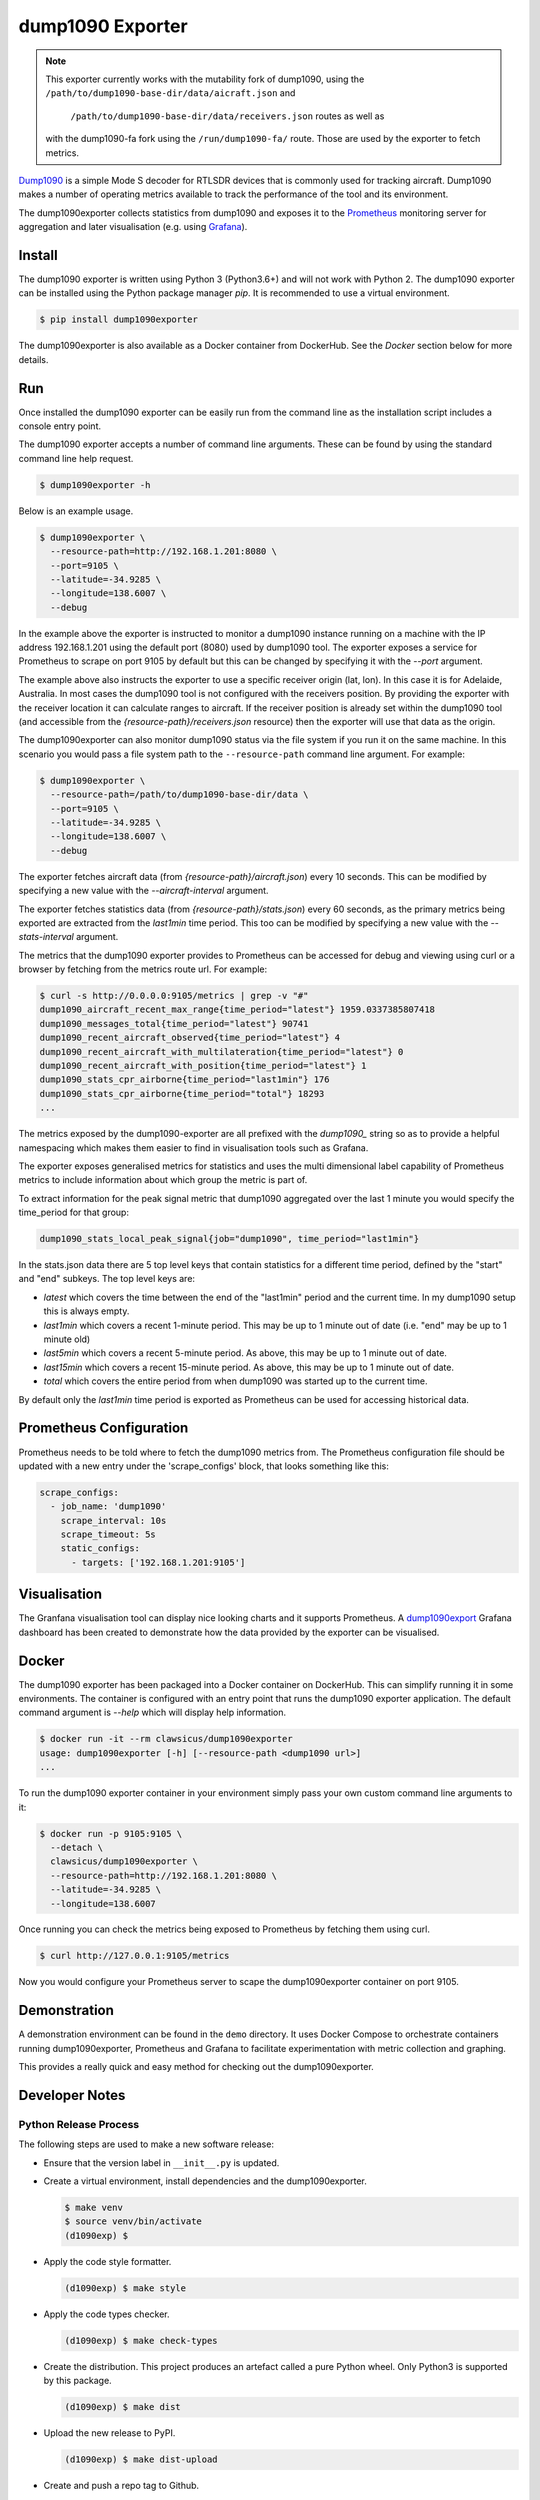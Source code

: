 dump1090 Exporter
=================

.. note::

    This exporter currently works with the mutability fork of dump1090, using
    the ``/path/to/dump1090-base-dir/data/aicraft.json`` and
     ``/path/to/dump1090-base-dir/data/receivers.json`` routes as well as
    with the dump1090-fa fork using the ``/run/dump1090-fa/`` route.
    Those are used by the exporter to fetch metrics.

`Dump1090 <https://github.com/mutability/dump1090>`_ is a simple Mode S decoder
for RTLSDR devices that is commonly used for tracking aircraft. Dump1090 makes
a number of operating metrics available to track the performance of the tool
and its environment.

The dump1090exporter collects statistics from dump1090 and exposes it to the
`Prometheus <https://prometheus.io/>`_ monitoring server for aggregation and
later visualisation (e.g. using `Grafana <https://grafana.net/dashboards/768>`_).


Install
-------

The dump1090 exporter is written using Python 3 (Python3.6+) and will not work
with Python 2. The dump1090 exporter can be installed using the Python package
manager *pip*. It is recommended to use a virtual environment.

.. code-block:: console

    $ pip install dump1090exporter

The dump1090exporter is also available as a Docker container from DockerHub.
See the *Docker* section below for more details.


Run
---

Once installed the dump1090 exporter can be easily run from the command
line as the installation script includes a console entry point.

The dump1090 exporter accepts a number of command line arguments. These
can be found by using the standard command line help request.

.. code-block:: console

    $ dump1090exporter -h

Below is an example usage.

.. code-block:: console

    $ dump1090exporter \
      --resource-path=http://192.168.1.201:8080 \
      --port=9105 \
      --latitude=-34.9285 \
      --longitude=138.6007 \
      --debug

In the example above the exporter is instructed to monitor a dump1090
instance running on a machine with the IP address 192.168.1.201 using
the default port (8080) used by dump1090 tool. The exporter exposes a
service for Prometheus to scrape on port 9105 by default but this can
be changed by specifying it with the *--port* argument.

The example above also instructs the exporter to use a specific receiver
origin (lat, lon). In this case it is for Adelaide, Australia. In most
cases the dump1090 tool is not configured with the receivers position.
By providing the exporter with the receiver location it can calculate
ranges to aircraft. If the receiver position is already set within the
dump1090 tool (and accessible from the *{resource-path}/receivers.json*
resource) then the exporter will use that data as the origin.

The dump1090exporter can also monitor dump1090 status via the file system if
you run it on the same machine. In this scenario you would pass a file system
path to the ``--resource-path`` command line argument. For example:

.. code-block:: console

    $ dump1090exporter \
      --resource-path=/path/to/dump1090-base-dir/data \
      --port=9105 \
      --latitude=-34.9285 \
      --longitude=138.6007 \
      --debug

The exporter fetches aircraft data (from *{resource-path}/aircraft.json*)
every 10 seconds. This can be modified by specifying a new value with the
*--aircraft-interval* argument.

The exporter fetches statistics data (from *{resource-path}/stats.json*)
every 60 seconds, as the primary metrics being exported are extracted from the
*last1min* time period. This too can be modified by specifying a new
value with the *--stats-interval* argument.

The metrics that the dump1090 exporter provides to Prometheus can be
accessed for debug and viewing using curl or a browser by fetching from
the metrics route url. For example:

.. code-block:: console

    $ curl -s http://0.0.0.0:9105/metrics | grep -v "#"
    dump1090_aircraft_recent_max_range{time_period="latest"} 1959.0337385807418
    dump1090_messages_total{time_period="latest"} 90741
    dump1090_recent_aircraft_observed{time_period="latest"} 4
    dump1090_recent_aircraft_with_multilateration{time_period="latest"} 0
    dump1090_recent_aircraft_with_position{time_period="latest"} 1
    dump1090_stats_cpr_airborne{time_period="last1min"} 176
    dump1090_stats_cpr_airborne{time_period="total"} 18293
    ...

The metrics exposed by the dump1090-exporter are all prefixed with the
*dump1090_* string so as to provide a helpful namespacing which makes them
easier to find in visualisation tools such as Grafana.

The exporter exposes generalised metrics for statistics and uses the multi
dimensional label capability of Prometheus metrics to include information
about which group the metric is part of.

To extract information for the peak signal metric that dump1090 aggregated
over the last 1 minute you would specify the time_period for that group:

.. code-block:: console

    dump1090_stats_local_peak_signal{job="dump1090", time_period="last1min"}

In the stats.json data there are 5 top level keys that contain statistics for
a different time period, defined by the "start" and "end" subkeys. The top
level keys are:

- *latest* which covers the time between the end of the "last1min" period and
  the current time. In my dump1090 setup this is always empty.
- *last1min* which covers a recent 1-minute period. This may be up to 1 minute
  out of date (i.e. "end" may be up to 1 minute old)
- *last5min* which covers a recent 5-minute period. As above, this may be up
  to 1 minute out of date.
- *last15min* which covers a recent 15-minute period. As above, this may be up
  to 1 minute out of date.
- *total* which covers the entire period from when dump1090 was started up to
  the current time.

By default only the *last1min* time period is exported as Prometheus can be
used for accessing historical data.


Prometheus Configuration
------------------------

Prometheus needs to be told where to fetch the dump1090 metrics from. The
Prometheus configuration file should be updated with a new entry under the
'scrape_configs' block, that looks something like this:

.. code-block:: yaml

    scrape_configs:
      - job_name: 'dump1090'
        scrape_interval: 10s
        scrape_timeout: 5s
        static_configs:
          - targets: ['192.168.1.201:9105']


Visualisation
-------------

The Granfana visualisation tool can display nice looking charts and it
supports Prometheus. A `dump1090export <https://grafana.net/dashboards/768>`_
Grafana dashboard has been created to demonstrate how the data provided by the
exporter can be visualised.

.. figure:: screenshot-grafana.png


Docker
------

The dump1090 exporter has been packaged into a Docker container on DockerHub.
This can simplify running it in some environments. The container is configured
with an entry point that runs the dump1090 exporter application. The default
command argument is *--help* which will display help information.

.. code-block:: console

    $ docker run -it --rm clawsicus/dump1090exporter
    usage: dump1090exporter [-h] [--resource-path <dump1090 url>]
    ...

To run the dump1090 exporter container in your environment simply pass your
own custom command line arguments to it:

.. code-block:: console

    $ docker run -p 9105:9105 \
      --detach \
      clawsicus/dump1090exporter \
      --resource-path=http://192.168.1.201:8080 \
      --latitude=-34.9285 \
      --longitude=138.6007

Once running you can check the metrics being exposed to Prometheus by fetching
them using curl.

.. code-block:: console

    $ curl http://127.0.0.1:9105/metrics

Now you would configure your Prometheus server to scape the dump1090exporter
container on port 9105.


Demonstration
-------------

A demonstration environment can be found in the ``demo`` directory. It uses
Docker Compose to orchestrate containers running dump1090exporter, Prometheus
and Grafana to facilitate experimentation with metric collection and graphing.

This provides a really quick and easy method for checking out the
dump1090exporter.


Developer Notes
---------------

Python Release Process
^^^^^^^^^^^^^^^^^^^^^^

The following steps are used to make a new software release:

- Ensure that the version label in ``__init__.py`` is updated.

- Create a virtual environment, install dependencies and the dump1090exporter.

  .. code-block:: console

      $ make venv
      $ source venv/bin/activate
      (d1090exp) $

- Apply the code style formatter.

  .. code-block:: console

      (d1090exp) $ make style

- Apply the code types checker.

  .. code-block:: console

      (d1090exp) $ make check-types

- Create the distribution. This project produces an artefact called a pure
  Python wheel. Only Python3 is supported by this package.

  .. code-block:: console

      (d1090exp) $ make dist

- Upload the new release to PyPI.

  .. code-block:: console

      (d1090exp) $ make dist-upload

- Create and push a repo tag to Github.

  .. code-block:: console

      $ git tag YY.MM.MICRO -m "A meaningful release tag comment"
      $ git tag  # check release tag is in list
      $ git push --tags origin master

  - Github will create a release tarball at:

    ::

        https://github.com/{username}/{repo}/tarball/{tag}.tar.gz


Docker Release Process
^^^^^^^^^^^^^^^^^^^^^^

The following steps are used to make a new software release:

- Create a new dump1090exporter Python package.

  .. code-block:: console

      (d1090exp) $ make dist

- Log in to the Docker user account which will hold the public image.

  .. code-block:: console

      (d1090exp) $ docker login
      username
      password

- Create the dump1090exporter Docker container.

  .. code-block:: console

      (d1090exp) $ docker build -t clawsicus/dump1090exporter .

- Test the new container by specifying its full namespace to pull
  that image.

  .. code-block:: console

      $ docker run -it --rm clawsicus/dump1090exporter
      usage: dump1090exporter [-h] [--resource-path <dump1090 url>]
      ...

- Test it by connecting it to a dump1090 service.

- Publish the new container to DockerHub using:

  .. code-block:: console

      (d1090exp) $ docker push clawsicus/dump1090exporter:<verison>

